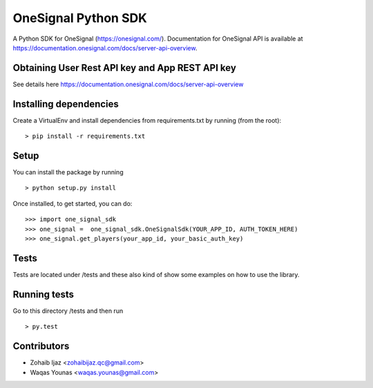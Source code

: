 OneSignal Python SDK
=====================

A Python SDK for OneSignal (https://onesignal.com/). Documentation for OneSignal API is available at
https://documentation.onesignal.com/docs/server-api-overview.

Obtaining User Rest API key and App REST API key
-------------------------------------------------

See details here https://documentation.onesignal.com/docs/server-api-overview

Installing dependencies
------------------------

Create a VirtualEnv and install dependencies from requirements.txt by running (from the root):

::

   > pip install -r requirements.txt

Setup
------

You can install the package by running

::

    > python setup.py install

Once installed, to get started, you can do:

::

    >>> import one_signal_sdk
    >>> one_signal =  one_signal_sdk.OneSignalSdk(YOUR_APP_ID, AUTH_TOKEN_HERE)
    >>> one_signal.get_players(your_app_id, your_basic_auth_key)

Tests
------

Tests are located under /tests and these also kind of show some examples on how to use the library.

Running tests
---------------

Go to this directory /tests and then run

::

    > py.test

Contributors
-------------

- Zohaib Ijaz <zohaibijaz.qc@gmail.com>
- Waqas Younas <waqas.younas@gmail.com>

